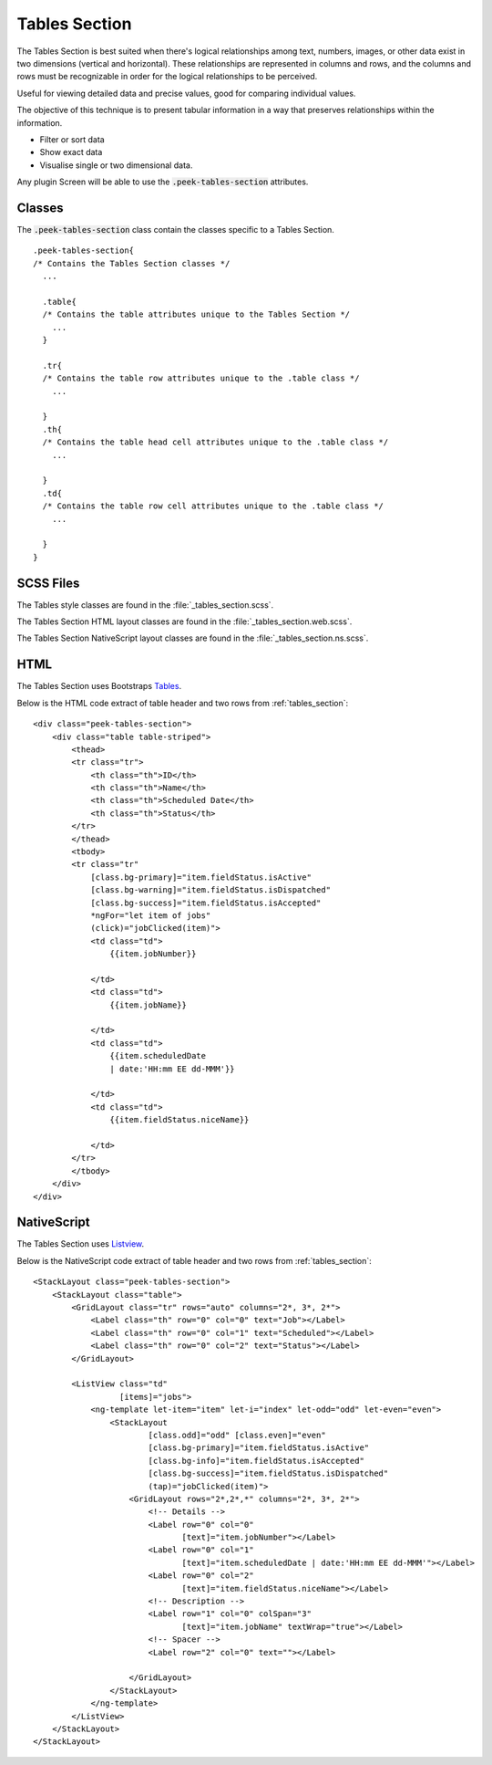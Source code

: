 .. _tables_section:

==============
Tables Section
==============

The Tables Section is best suited when there's logical relationships among text,
numbers, images, or other data exist in two dimensions (vertical and horizontal).
These relationships are represented in columns and rows, and the columns and rows must
be recognizable in order for the logical relationships to be perceived.

Useful for viewing detailed data and precise values, good for comparing individual values.

.. image:: ./tables_section.web.jpg
  :align: center

The objective of this technique is to present tabular information in a way that
preserves relationships within the information.

*  Filter or sort data

*  Show exact data

*  Visualise single or two dimensional data.

Any plugin Screen will be able to use the :code:`.peek-tables-section` attributes.


Classes
-------

The :code:`.peek-tables-section` class contain the classes specific to a Tables
Section.

::

        .peek-tables-section{
        /* Contains the Tables Section classes */
          ...

          .table{
          /* Contains the table attributes unique to the Tables Section */
            ...
          }

          .tr{
          /* Contains the table row attributes unique to the .table class */
            ...

          }
          .th{
          /* Contains the table head cell attributes unique to the .table class */
            ...

          }
          .td{
          /* Contains the table row cell attributes unique to the .table class */
            ...

          }
        }


SCSS Files
----------

The Tables style classes are found in the
:file:`_tables_section.scss`.

The Tables Section HTML layout classes are found in the
:file:`_tables_section.web.scss`.

The Tables Section NativeScript layout classes are found in the
:file:`_tables_section.ns.scss`.


HTML
----

The Tables Section uses Bootstraps `Tables <http://getbootstrap.com/css/#tables>`_.

Below is the HTML code extract of table header and two rows from
:ref:`tables_section`: ::

        <div class="peek-tables-section">
            <div class="table table-striped">
                <thead>
                <tr class="tr">
                    <th class="th">ID</th>
                    <th class="th">Name</th>
                    <th class="th">Scheduled Date</th>
                    <th class="th">Status</th>
                </tr>
                </thead>
                <tbody>
                <tr class="tr"
                    [class.bg-primary]="item.fieldStatus.isActive"
                    [class.bg-warning]="item.fieldStatus.isDispatched"
                    [class.bg-success]="item.fieldStatus.isAccepted"
                    *ngFor="let item of jobs"
                    (click)="jobClicked(item)">
                    <td class="td">
                        {{item.jobNumber}}

                    </td>
                    <td class="td">
                        {{item.jobName}}

                    </td>
                    <td class="td">
                        {{item.scheduledDate
                        | date:'HH:mm EE dd-MMM'}}

                    </td>
                    <td class="td">
                        {{item.fieldStatus.niceName}}

                    </td>
                </tr>
                </tbody>
            </div>
        </div>


NativeScript
------------

The Tables Section uses `Listview <https://docs.nativescript.org/ui/list-view>`_.

Below is the NativeScript code extract of table header and two rows from
:ref:`tables_section`: ::

        <StackLayout class="peek-tables-section">
            <StackLayout class="table">
                <GridLayout class="tr" rows="auto" columns="2*, 3*, 2*">
                    <Label class="th" row="0" col="0" text="Job"></Label>
                    <Label class="th" row="0" col="1" text="Scheduled"></Label>
                    <Label class="th" row="0" col="2" text="Status"></Label>
                </GridLayout>

                <ListView class="td"
                          [items]="jobs">
                    <ng-template let-item="item" let-i="index" let-odd="odd" let-even="even">
                        <StackLayout
                                [class.odd]="odd" [class.even]="even"
                                [class.bg-primary]="item.fieldStatus.isActive"
                                [class.bg-info]="item.fieldStatus.isAccepted"
                                [class.bg-success]="item.fieldStatus.isDispatched"
                                (tap)="jobClicked(item)">
                            <GridLayout rows="2*,2*,*" columns="2*, 3*, 2*">
                                <!-- Details -->
                                <Label row="0" col="0"
                                       [text]="item.jobNumber"></Label>
                                <Label row="0" col="1"
                                       [text]="item.scheduledDate | date:'HH:mm EE dd-MMM'"></Label>
                                <Label row="0" col="2"
                                       [text]="item.fieldStatus.niceName"></Label>
                                <!-- Description -->
                                <Label row="1" col="0" colSpan="3"
                                       [text]="item.jobName" textWrap="true"></Label>
                                <!-- Spacer -->
                                <Label row="2" col="0" text=""></Label>

                            </GridLayout>
                        </StackLayout>
                    </ng-template>
                </ListView>
            </StackLayout>
        </StackLayout>

